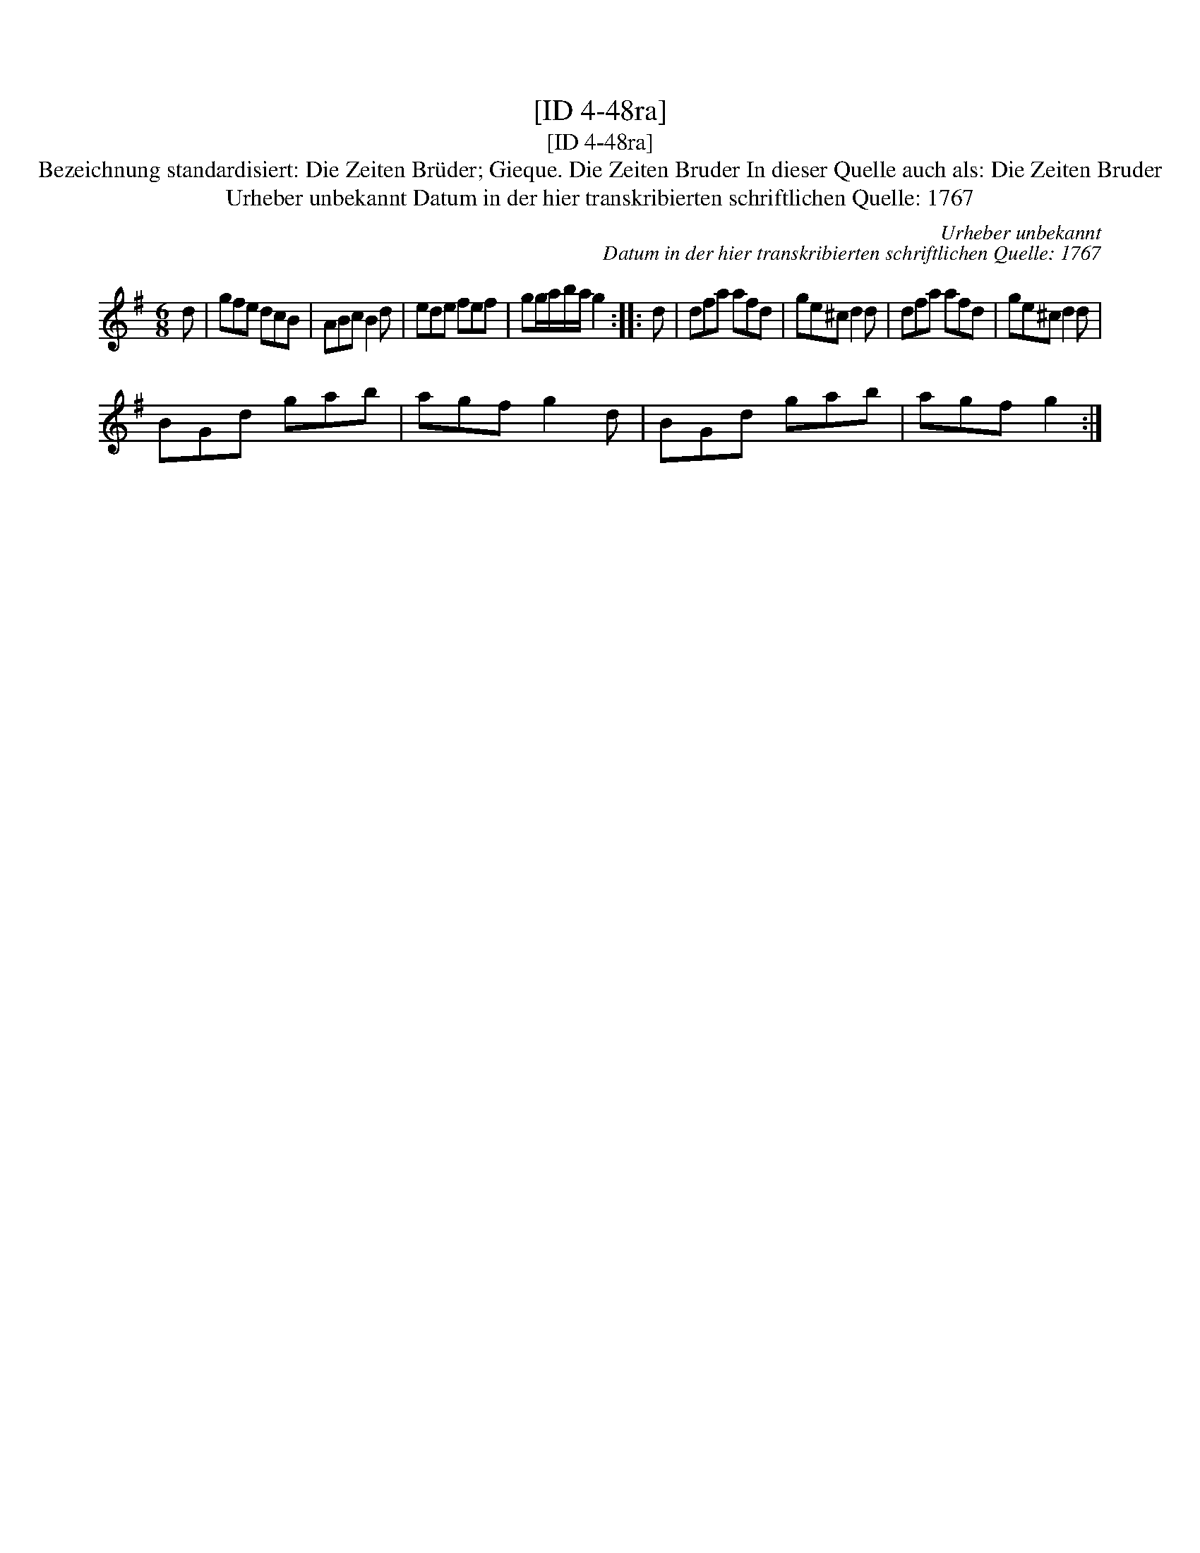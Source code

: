 X:1
T:[ID 4-48ra]
T:[ID 4-48ra]
T:Bezeichnung standardisiert: Die Zeiten Br\"uder; Gieque. Die Zeiten Bruder In dieser Quelle auch als: Die Zeiten Bruder
T:Urheber unbekannt Datum in der hier transkribierten schriftlichen Quelle: 1767
C:Urheber unbekannt
C:Datum in der hier transkribierten schriftlichen Quelle: 1767
L:1/8
M:6/8
K:G
V:1 treble 
V:1
 d | gfe dcB | ABc B2 d | ede fef | gg/a/b/a/ g2 :: d | dfa afd | ge^c d2 d | dfa afd | ge^c d2 d | %10
 BGd gab | agf g2 d | BGd gab | agf g2 :| %14

